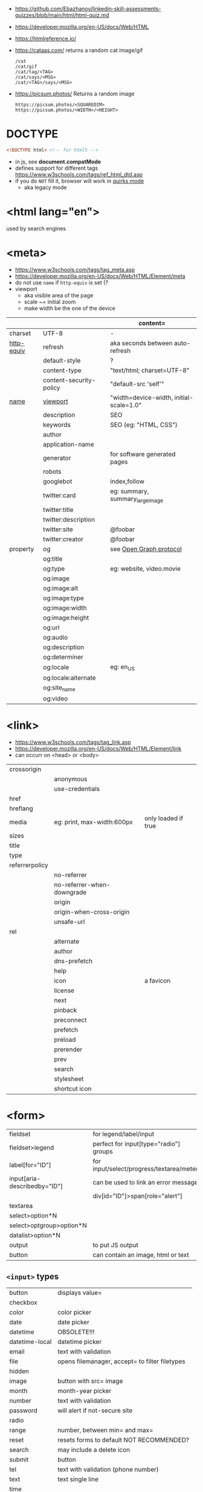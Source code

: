 - https://github.com/Ebazhanov/linkedin-skill-assessments-quizzes/blob/main/html/html-quiz.md
- https://developer.mozilla.org/en-US/docs/Web/HTML
- https://htmlreference.io/

- https://cataas.com/ returns a random cat image/gif
  #+begin_src
    /cat
    /cat/gif
    /cat/tag/<TAG>
    /cat/says/<MSG>
    /cat/<TAG>/says/<MSG>
  #+end_src
- https://picsum.photos/ Returns a random image
  #+begin_src
  https://picsum.photos/<SQUAREDIM>
  https://picsum.photos/<WIDTH>/<HEIGHT>
  #+end_src

* DOCTYPE

#+begin_src html
  <!DOCTYPE html> <!-- for html5 -->
#+end_src

- in js, see *document.compatMode*
- defines support for different tags https://www.w3schools.com/tags/ref_html_dtd.asp
- if you do =NOT= fill it, browser will work in [[https://developer.mozilla.org/en-US/docs/Web/HTML/Quirks_Mode_and_Standards_Mode][quirks mode]]
  - aka legacy mode

* <html lang="en">

used by search engines

* <meta>
- https://www.w3schools.com/tags/tag_meta.asp
- https://developer.mozilla.org/en-US/docs/Web/HTML/Element/meta
- do not use ~name~ if ~http-equiv~ is set (?
- viewport
  - aka visible area of the page
  - scale ~= initial zoom
  - make width be the one of the device

|------------+-------------------------+-----------------------------------------|
|            |                         | content=                                |
|------------+-------------------------+-----------------------------------------|
| charset    | UTF-8                   | -                                       |
|------------+-------------------------+-----------------------------------------|
| [[https://www.w3schools.com/tags/att_meta_http_equiv.asp][http-equiv]] | refresh                 | aka seconds between auto-refresh        |
|            | default-style           | ?                                       |
|            | content-type            | "text/html; charset=UTF-8"              |
|            | content-security-policy | "default-src 'self'"                    |
|------------+-------------------------+-----------------------------------------|
| [[https://www.w3schools.com/tags/att_meta_name.asp][name]]       | [[https://developer.mozilla.org/en-US/docs/Web/HTML/Viewport_meta_tag][viewport]]                | "width=device-width, initial-scale=1.0" |
|            | description             | SEO                                     |
|            | keywords                | SEO (eg: "HTML, CSS")                   |
|            | author                  |                                         |
|            | application-name        |                                         |
|            | generator               | for software generated pages            |
|            | robots                  |                                         |
|            | googlebot               | index,follow                            |
|            | twitter:card            | eg: summary, summary_large_image        |
|            | twitter:title           |                                         |
|            | twitter:description     |                                         |
|------------+-------------------------+-----------------------------------------|
|            | twitter:site            | @foobar                                 |
|            | twitter:creator         | @foobar                                 |
|------------+-------------------------+-----------------------------------------|
| property   | og                      | see [[https://ogp.me/][Open Graph protocol]]                 |
|            | og:title                |                                         |
|            | og:type                 | eg: website, video.movie                |
|            | og:image                |                                         |
|            | og:image:alt            |                                         |
|            | og:image:type           |                                         |
|            | og:image:width          |                                         |
|            | og:image:height         |                                         |
|            | og:url                  |                                         |
|------------+-------------------------+-----------------------------------------|
|            | og:audio                |                                         |
|            | og:description          |                                         |
|            | og:determiner           |                                         |
|            | og:locale               | eg: en_US                               |
|            | og:locale:alternate     |                                         |
|            | og:site_name            |                                         |
|            | og:video                |                                         |
|------------+-------------------------+-----------------------------------------|

* <link>
- https://www.w3schools.com/tags/tag_link.asp
- https://developer.mozilla.org/en-US/docs/Web/HTML/Element/link
- can occurr on <head> or <body>
|----------------+----------------------------+---------------------|
| crossorigin    |                            |                     |
|                | anonymous                  |                     |
|                | use-credentials            |                     |
|----------------+----------------------------+---------------------|
| href           |                            |                     |
| hreflang       |                            |                     |
| media          | eg: print, max-width:600px | only loaded if true |
| sizes          |                            |                     |
| title          |                            |                     |
| type           |                            |                     |
|----------------+----------------------------+---------------------|
| referrerpolicy |                            |                     |
|                | no-referrer                |                     |
|                | no-referrer-when-downgrade |                     |
|                | origin                     |                     |
|                | origin-when-cross-origin   |                     |
|                | unsafe-url                 |                     |
|----------------+----------------------------+---------------------|
| rel            |                            |                     |
|                | alternate                  |                     |
|                | author                     |                     |
|                | dns-prefetch               |                     |
|                | help                       |                     |
|                | icon                       | a favicon           |
|                | license                    |                     |
|                | next                       |                     |
|                | pinback                    |                     |
|                | preconnect                 |                     |
|                | prefetch                   |                     |
|                | preload                    |                     |
|                | prerender                  |                     |
|                | prev                       |                     |
|                | search                     |                     |
|                | stylesheet                 |                     |
|                | shortcut icon              |                     |
|----------------+----------------------------+---------------------|
* <form>
|------------------------------+------------------------------------------|
| fieldset                     | for legend/label/input                   |
| fieldset>legend              | perfect for input[type="radio"] groups   |
|------------------------------+------------------------------------------|
| label[for="ID"]              | for input/select/progress/textarea/meter |
|------------------------------+------------------------------------------|
| input[aria-describedby="ID"] | can be used to link an error message     |
|                              | div[id="ID"]>span[role="alert"]          |
|------------------------------+------------------------------------------|
| textarea                     |                                          |
| select>option*N              |                                          |
| select>optgroup>option*N     |                                          |
| datalist>option*N            |                                          |
|------------------------------+------------------------------------------|
| output                       | to put JS output                         |
| button                       | can contain an image, html or text       |
|------------------------------+------------------------------------------|
** =<input>= types

|----------------+------------------------------------------------|
| button         | displays value=                                |
| checkbox       |                                                |
| color          | color picker                                   |
| date           | date picker                                    |
| datetime       | OBSOLETE!!!                                    |
| datetime-local | datetime picker                                |
| email          | text with validation                           |
| file           | opens filemanager, accept= to filter filetypes |
| hidden         |                                                |
| image          | button with src= image                         |
| month          | month-year picker                              |
| number         | text with validation                           |
| password       | will alert if not-secure site                  |
| radio          |                                                |
| range          | number, between min= and max=                  |
| reset          | resets forms to default NOT RECOMMENDED?       |
| search         | may include a delete icon                      |
| submit         | button                                         |
| tel            | text with validation (phone number)            |
| text           | text single line                               |
| time           |                                                |
| url            | text with valiration                           |
| week           |                                                |
|----------------+------------------------------------------------|
- Those with /validation/ also enable keyboard special modes on mobile.

* Landmarks

- https://en.wikipedia.org/wiki/HTML_landmarks
- https://developer.mozilla.org/en-US/docs/Web/Accessibility/ARIA/Roles/landmark_role
- https://developer.mozilla.org/en-US/blog/aria-accessibility-html-landmark-roles/

[[https://manojbabubalaraman.wordpress.com/wp-content/uploads/2015/11/ariamap.png]]

|---------+-----------------------------------------------------------------------|
| header  | child of body, article, or section                                    |
| main    | unique, NO parent of article/aside/footer/header/nav                  |
| aside   | aka sidebar, ads (can be removed?)                                    |
| footer  | child of body, article, or section                                    |
|---------+-----------------------------------------------------------------------|
| section | generic standalone, 99% should have a <h>eadeing                      |
|         | eg: main>div>section+section // eg: article>section*2                 |
|---------+-----------------------------------------------------------------------|
| article | selfcontained/independent (forum/blog/news post), eg: main>article*2  |
| nav     | <a>'s container, not all, just the ones in a major navigation section |
|---------+-----------------------------------------------------------------------|

* Text
|--------------+------------------------------------------------------|
| b            | bold (last resort after hN/em/strong/mark)           |
| strong       | bold (important text)                                |
|--------------+------------------------------------------------------|
| cite         | italic                                               |
| dfn          | italic                                               |
| i            | italic (last resort after em/string/mark/cite/dfn)   |
| em           | italic                                               |
| address      | block/italic (contact info)                          |
|--------------+------------------------------------------------------|
| del/ins      | underline/linethrough, text deleted/added aka a diff |
| s            | line-through                                         |
| u            | underline, misspelled (unarticulated)                |
|--------------+------------------------------------------------------|
| abbr         | title=                                               |
| h?           | heading, where "?" could be 1 to 6                   |
| mark         | bg-yellow                                            |
| pre          | preformatted, preserves spaces and line breaks       |
| q/blockquote | short/long quotation                                 |
| small        | font size smaller                                    |
| sub/sup      | small valign sub/sup                                 |
| time         | can also add machine readable datetime=              |
| wbr          | word break opportunity                               |
|--------------+------------------------------------------------------|
** UI
|----------------+------------------------------|
| template       | hidden content (JS showable) |
| progress/meter | id= value= max= progress var |
|----------------+------------------------------|
** Computer
|------+---------------------------------|
| kbd  | monospace                       |
| code | monospace                       |
| var  | variable                        |
| samp | "sample output" computer output |
|------+---------------------------------|
** Idiom
|------------+----------------------------------------------------------|
| ruby/rt+rp | japanese                                                 |
| bdi        | "bi-directional isolation", for lang with diff direction |
| bdo        | "bi-directional override"                                |
|------------+----------------------------------------------------------|
* Lists
|----------------+------------------|
| ul>li*N        | un-ordered list  |
|----------------+------------------|
| ol>li*N        | ordered list     |
|----------------+------------------|
| (dl>(dt+dd))*N | description list |
| dt             | a term           |
| dd             | a description    |
|----------------+------------------|
* W3 Schools

- HSL colors https://www.w3schools.com/colors/colors_hsl.asp
 | Hue        | (°) on color wheel (0-360) 0=red 120=green 240=blue |
 | Saturation | 0% gray - 100% full color                           |
 | Lightness  | 0% black - 100% white                               |
- attribute, accesskey= adds a keyboard shortcut
- href=mailto: can have a ?subject=
- href=tel: to make phone calls?

** Tags  https://www.w3schools.com/tags/tag_article.asp
*** Tags
|-----------+-----------------------------------------------|
| head>base | default target url for all links <a>/<img>/?  |
| head>meta | metadata, name= content= charset= http-equiv= |
| head>link |                                               |
| embed     | use img/iframe/video/audio instead            |
|-----------+-----------------------------------------------|
*** div

div's are mostly used as a wrapper to apply styling, have to inherit semantic? representation

**** Other
|-----------------+-------------------------------------|
| span            | inline, to markup text              |
| dialog          | open= middle of screen              |
| address         | block/italic (contact info)         |
| data            | to add metadata in ul/li attributes |
| details>summary | open= toggable                      |
|-----------------+-------------------------------------|
*** media et all
|--------------------------+--------------------------------------------|
| img                      |                                            |
| picture>img+source*N     | sets different images for different widths |
| figure>img+figcaption    |                                            |
| imp+map>area*N           | defines a clickable are on an img          |
|--------------------------+--------------------------------------------|
| audio                    | content will be the "alt"                  |
| video                    |                                            |
| video/audio>source       | media source in different format           |
| video/audio>source+track | .vtt subtitles tracks                      |
|--------------------------+--------------------------------------------|
| svg                      | circle/rect/polygon/ellipse/text           |
| canvas                   |                                            |
|--------------------------+--------------------------------------------|
*** table>
|---------------+------------------------|
| >caption      | caption title          |
|---------------+------------------------|
| >thead>tr>th  | header                 |
| >tr>th        |                        |
|---------------+------------------------|
| >tbody>tr>td  |                        |
|---------------+------------------------|
| >tfoot>tr>td  |                        |
|---------------+------------------------|
| >tr>td        |                        |
|---------------+------------------------|
| >colgroup     | to style groups of col |
| >colgroup>col |                        |
|---------------+------------------------|
